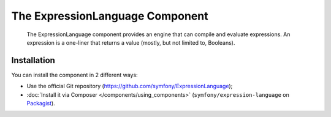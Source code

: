 .. index::
    single: Expressions
    Single: Components; Expression Language

The ExpressionLanguage Component
=================================

    The ExpressionLanguage component provides an engine that can compile and
    evaluate expressions. An expression is a one-liner that returns a value
    (mostly, but not limited to, Booleans).

.. versionadded:: 2.4
    The ExpressionLanguage Component was new in Symfony 2.4.

Installation
------------

You can install the component in 2 different ways:

* Use the official Git repository (https://github.com/symfony/ExpressionLanguage);
* :doc:`Install it via Composer </components/using_components>` (``symfony/expression-language`` on `Packagist`_).

.. _Packagist: https://packagist.org/packages/symfony/expression-language
